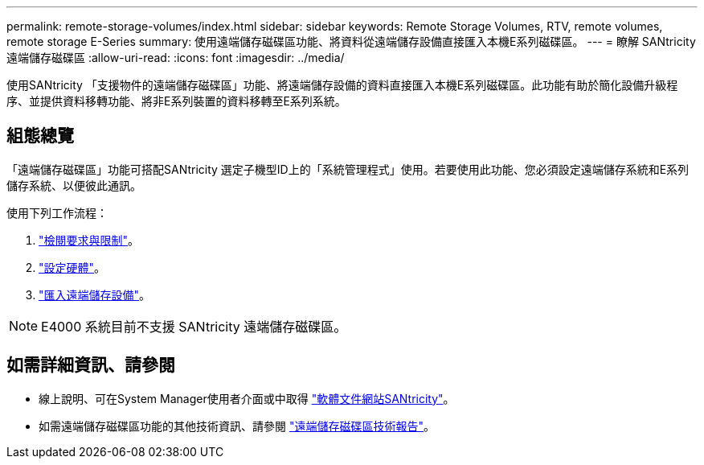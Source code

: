 ---
permalink: remote-storage-volumes/index.html 
sidebar: sidebar 
keywords: Remote Storage Volumes, RTV, remote volumes, remote storage E-Series 
summary: 使用遠端儲存磁碟區功能、將資料從遠端儲存設備直接匯入本機E系列磁碟區。 
---
= 瞭解 SANtricity 遠端儲存磁碟區
:allow-uri-read: 
:icons: font
:imagesdir: ../media/


[role="lead"]
使用SANtricity 「支援物件的遠端儲存磁碟區」功能、將遠端儲存設備的資料直接匯入本機E系列磁碟區。此功能有助於簡化設備升級程序、並提供資料移轉功能、將非E系列裝置的資料移轉至E系列系統。



== 組態總覽

「遠端儲存磁碟區」功能可搭配SANtricity 選定子機型ID上的「系統管理程式」使用。若要使用此功能、您必須設定遠端儲存系統和E系列儲存系統、以便彼此通訊。

使用下列工作流程：

. link:system-reqs-concept.html["檢閱要求與限制"]。
. link:setup-remote-volumes-concept.html["設定硬體"]。
. link:import-remote-storage-task.html["匯入遠端儲存設備"]。



NOTE: E4000 系統目前不支援 SANtricity 遠端儲存磁碟區。



== 如需詳細資訊、請參閱

* 線上說明、可在System Manager使用者介面或中取得 https://docs.netapp.com/us-en/e-series-santricity/index.html["軟體文件網站SANtricity"^]。
* 如需遠端儲存磁碟區功能的其他技術資訊、請參閱 https://www.netapp.com/pdf.html?item=/media/28697-tr-4893-deploy.pdf["遠端儲存磁碟區技術報告"^]。


